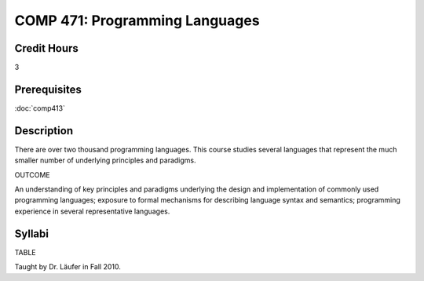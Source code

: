 COMP 471: Programming Languages
=======================================================

Credit Hours
-----------------------------------

3

Prerequisites
----------------------------

:doc:`comp413`

Description
----------------------------

There are over two thousand programming languages. This course studies several
languages that represent the much smaller number of underlying principles and
paradigms.

OUTCOME

An understanding of key principles and paradigms underlying the design and
implementation of commonly used programming languages; exposure to formal
mechanisms for describing language syntax and semantics; programming
experience in several representative languages.

Syllabi
----------------------------

TABLE

Taught by Dr. Läufer in Fall 2010.

